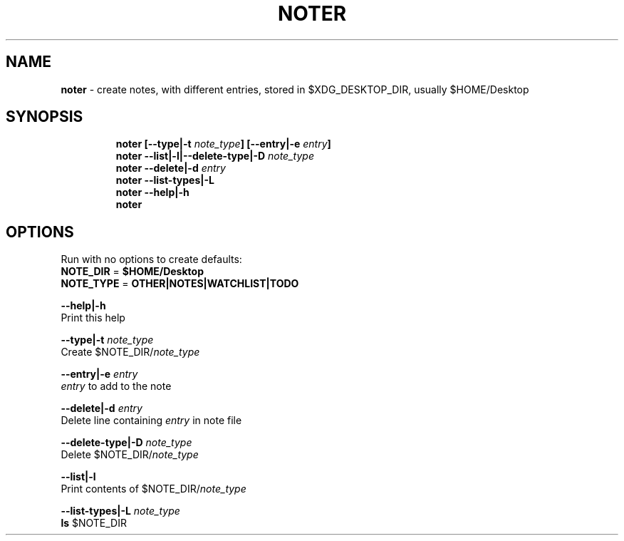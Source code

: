 .TH NOTER 1 2019\-10\-21 Linux "User Manuals"
.hy
.SH NAME
.PP
\f[B]noter\f[R] - create notes, with different entries, stored in
$XDG_DESKTOP_DIR, usually $HOME/Desktop
.SH SYNOPSIS
.IP
.nf
\f[B]
noter [--type|-t \fInote_type\fP] [--entry|-e \fIentry\fP]
noter --list|-l|--delete-type|-D \fInote_type\fP
noter --delete|-d \fIentry\fP
noter --list-types|-L
noter --help|-h
noter
\f[R]
.fi
.SH OPTIONS
.PP
Run with no options to create defaults:
.PD 0
.P
.PD
\f[B]NOTE_DIR\f[R] = \f[B]$HOME/Desktop\f[R]
.PD 0
.P
.PD
\f[B]NOTE_TYPE\f[R] = \f[B]OTHER|NOTES|WATCHLIST|TODO\f[R]
.PP
\f[B]--help|-h\f[R]
.PD 0
.P
.PD
Print this help
.PP
\f[B]--type|-t \fInote_type\fP\f[R]
.PD 0
.P
.PD
Create $NOTE_DIR/\f[B]\fInote_type\fP\f[R]
.PP
\f[B]--entry|-e \fIentry\fP\f[R]
.PD 0
.P
.PD
\f[B]\fIentry\fP\f[R] to add to the note
.PP
\f[B]--delete|-d \fIentry\fP\f[R]
.PD 0
.P
.PD
Delete line containing \f[B]\fIentry\fP\f[R] in note file
.PP
\f[B]--delete-type|-D \fInote_type\fP\f[R]
.PD 0
.P
.PD
Delete $NOTE_DIR/\f[B]\fInote_type\fP\f[R]
.PP
\f[B]--list|-l\f[R]
.PD 0
.P
.PD
Print contents of $NOTE_DIR/\f[B]\fInote_type\fP\f[R]
.PP
\f[B]--list-types|-L \fInote_type\fP\f[R]
.PD 0
.P
.PD
\f[B]ls\f[R] $NOTE_DIR
